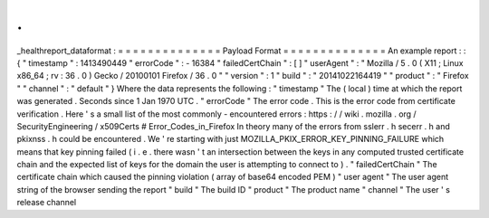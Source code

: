 .
.
_healthreport_dataformat
:
=
=
=
=
=
=
=
=
=
=
=
=
=
=
Payload
Format
=
=
=
=
=
=
=
=
=
=
=
=
=
=
An
example
report
:
:
{
"
timestamp
"
:
1413490449
"
errorCode
"
:
-
16384
"
failedCertChain
"
:
[
]
"
userAgent
"
:
"
Mozilla
/
5
.
0
(
X11
;
Linux
x86_64
;
rv
:
36
.
0
)
Gecko
/
20100101
Firefox
/
36
.
0
"
"
version
"
:
1
"
build
"
:
"
20141022164419
"
"
product
"
:
"
Firefox
"
"
channel
"
:
"
default
"
}
Where
the
data
represents
the
following
:
"
timestamp
"
The
(
local
)
time
at
which
the
report
was
generated
.
Seconds
since
1
Jan
1970
UTC
.
"
errorCode
"
The
error
code
.
This
is
the
error
code
from
certificate
verification
.
Here
'
s
a
small
list
of
the
most
commonly
-
encountered
errors
:
https
:
/
/
wiki
.
mozilla
.
org
/
SecurityEngineering
/
x509Certs
#
Error_Codes_in_Firefox
In
theory
many
of
the
errors
from
sslerr
.
h
secerr
.
h
and
pkixnss
.
h
could
be
encountered
.
We
'
re
starting
with
just
MOZILLA_PKIX_ERROR_KEY_PINNING_FAILURE
which
means
that
key
pinning
failed
(
i
.
e
.
there
wasn
'
t
an
intersection
between
the
keys
in
any
computed
trusted
certificate
chain
and
the
expected
list
of
keys
for
the
domain
the
user
is
attempting
to
connect
to
)
.
"
failedCertChain
"
The
certificate
chain
which
caused
the
pinning
violation
(
array
of
base64
encoded
PEM
)
"
user
agent
"
The
user
agent
string
of
the
browser
sending
the
report
"
build
"
The
build
ID
"
product
"
The
product
name
"
channel
"
The
user
'
s
release
channel
